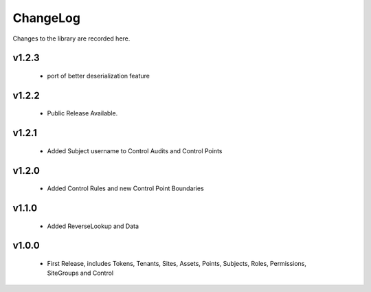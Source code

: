 .. _changelog:

ChangeLog
=========

Changes to the library are recorded here.

v1.2.3
------
  * port of better deserialization feature

v1.2.2
------
  * Public Release Available.

v1.2.1
------
  * Added Subject username to Control Audits and Control Points

v1.2.0
------
  * Added Control Rules and new Control Point Boundaries

v1.1.0
------
  * Added ReverseLookup and Data

v1.0.0
------
  * First Release, includes Tokens, Tenants, Sites, Assets, Points, Subjects, Roles, Permissions, SiteGroups and Control

